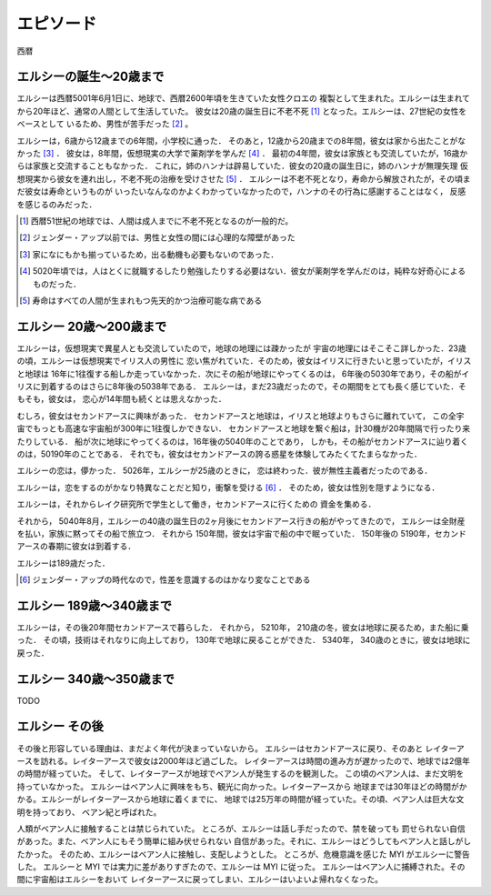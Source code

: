 エピソード
=============


西暦

エルシーの誕生〜20歳まで
------------------

エルシーは西暦5001年6月1日に、地球で、西暦2600年頃を生きていた女性クロエの
複製として生まれた。エルシーは生まれてから20年ほど、通常の人間として生活していた。
彼女は20歳の誕生日に不老不死 [#]_ となった。エルシーは、27世紀の女性をベースとして
いるため、男性が苦手だった [#]_ 。 

エルシーは，6歳から12歳までの6年間，小学校に通った．
そのあと，12歳から20歳までの8年間，彼女は家から出たことがなかった [#]_ ．
彼女は，8年間，仮想現実の大学で薬剤学を学んだ [#]_ ．
最初の4年間，彼女は家族とも交流していたが，16歳からは家族と交流することもなかった．
これに，姉のハンナは辟易していた．彼女の20歳の誕生日に，姉のハンナが無理矢理
仮想現実から彼女を連れ出し，不老不死の治療を受けさせた [#]_ ．
エルシーは不老不死となり，寿命から解放されたが，その頃まだ彼女は寿命というものが
いったいなんなのかよくわかっていなかったので，ハンナのその行為に感謝することはなく，
反感を感じるのみだった．

.. [#] 西暦51世紀の地球では、人間は成人までに不老不死となるのが一般的だ。
.. [#] ジェンダー・アップ以前では、男性と女性の間には心理的な障壁があった
.. [#] 家になにもかも揃っているため，出る動機も必要もないのであった．
.. [#] 5020年頃では，人はとくに就職するしたり勉強したりする必要はない．彼女が薬剤学を学んだのは，純粋な好奇心によるものだった．
.. [#] 寿命はすべての人間が生まれもつ先天的かつ治療可能な病である

エルシー 20歳〜200歳まで
------------------------

エルシーは，仮想現実で異星人とも交流していたので，地球の地理には疎かったが
宇宙の地理にはそこそこ詳しかった．23歳の頃，エルシーは仮想現実でイリス人の男性に
恋い焦がれていた．そのため，彼女はイリスに行きたいと思っていたが，イリスと地球は
16年に1往復する船しか走っていなかった．次にその船が地球にやってくるのは，
6年後の5030年であり，その船がイリスに到着するのはさらに8年後の5038年である．
エルシーは，まだ23歳だったので，その期間をとても長く感じていた．そもそも，彼女は，
恋心が14年間も続くとは思えなかった．

むしろ，彼女はセカンドアースに興味があった．
セカンドアースと地球は，イリスと地球よりもさらに離れていて，
この全宇宙でもっとも高速な宇宙船が300年に1往復しかできない．
セカンドアースと地球を繋ぐ船は，計30機が20年間隔で行ったり来たりしている．
船が次に地球にやってくるのは，16年後の5040年のことであり，
しかも，その船がセカンドアースに辿り着くのは，50190年のことである．
それでも，彼女はセカンドアースの誇る惑星を体験してみたくてたまらなかった．

エルシーの恋は，儚かった． 5026年，エルシーが25歳のときに，
恋は終わった．彼が無性主義者だったのである．

エルシーは，恋をするのがかなり特異なことだと知り，衝撃を受ける [#]_ ．
そのため，彼女は性別を隠すようになる．

エルシーは，それからレイク研究所で学生として働き，セカンドアースに行くための
資金を集める．

それから， 5040年8月，エルシーの40歳の誕生日の2ヶ月後にセカンドアース行きの船がやってきたので，
エルシーは全財産を払い，家族に黙ってその船で旅立つ．
それから 150年間，彼女は宇宙で船の中で眠っていた．
150年後の 5190年，セカンドアースの春期に彼女は到着する．

エルシーは189歳だった．

.. [#] ジェンダー・アップの時代なので，性差を意識するのはかなり変なことである

エルシー 189歳〜340歳まで
------------------------

エルシーは，その後20年間セカンドアースで暮らした．
それから， 5210年， 210歳の冬，彼女は地球に戻るため，また船に乗った．
その頃，技術はそれなりに向上しており， 130年で地球に戻ることができた．
5340年， 340歳のときに，彼女は地球に戻った．

エルシー  340歳〜350歳まで
----------------

TODO

.. エルシーの父親はハヤト・レイクといって、19XX歳の男性で、
.. レイク研究所を持っていた [#]_ 。レイクの夢は SSS を完成させ、それを世に広めることだった。
.. SSS の前身となった WWW (World Wide Web のことではない)


エルシー  その後
----------------

その後と形容している理由は、まだよく年代が決まっていないから。
エルシーはセカンドアースに戻り、そのあと
レイターアースを訪れる。レイターアースで彼女は2000年ほど過ごした。
レイターアースは時間の進み方が遅かったので、地球では2億年の時間が経っていた。
そして、レイターアースが地球でベアン人が発生するのを観測した。
この頃のベアン人は、まだ文明を持っていなかった。
エルシーはベアン人に興味をもち、観光に向かった。レイターアースから
地球までは30年ほどの時間がかかる。エルシーがレイターアースから地球に着くまでに、
地球では25万年の時間が経っていた。その頃、ベアン人は巨大な文明を持っており、
ベアン紀と呼ばれた。

人類がベアン人に接触することは禁じられていた。
ところが、エルシーは話し手だったので、禁を破っても
罰せられない自信があった。また、ベアン人にもそう簡単に組み伏せられない
自信があった。それに、エルシーはどうしてもベアン人と話しがしたかった。
そのため、エルシーはベアン人に接触し、支配しようとした。
ところが、危機意識を感じた MYI がエルシーに警告した。
エルシーと MYI では実力に差がありすぎたので、エルシーは MYI に従った。
エルシーはベアン人に捕縛された。その間に宇宙船はエルシーをおいて
レイターアースに戻ってしまい、エルシーはいよいよ帰れなくなった。

